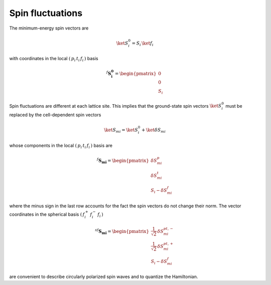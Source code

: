 .. _user-guide_methods_spin-fluctuations:

*****************
Spin fluctuations
*****************

.. dropdown:: Notation used on this page

  For the full set of notation rules, see :ref:`user-guide_methods_notation`.

  * .. include:: page-notations/matrices.inc
  * .. include:: page-notations/bra-ket.inc
  * .. include:: page-notations/rotations.inc

The minimum-energy spin vectors are

.. math::
  \ket{S_i^0} = S_i\,\ket{f_i}

with coordinates in the local :math:`(\,p_i\,t_i\,f_i\,)` basis

.. math::
  ^f\boldsymbol{S_i^0}=\begin{pmatrix}0\\0\\S_i\end{pmatrix}

Spin fluctuations are different at each lattice site. This implies that the ground-state spin
vectors :math:`\ket{S_i^0}` must be replaced by the cell-dependent
spin vectors

.. math::
  \ket{S_{mi}}=\ket{S_i^0}+\ket{\delta S_{mi}}

whose components in the local :math:`(\,p_i\,t_i\,f_i\,)` basis are

.. math::
  ^f\boldsymbol{S_{mi}}=
  \begin{pmatrix}\delta S_{mi}^p\\ \delta S_{mi}^t\\S_i-\delta S_{mi}^f\end{pmatrix}

where the minus sign in the last row accounts for the fact the spin vectors do
not change their norm.
The vector coordinates in the spherical basis :math:`(\,f_i^+\,f_i^-\,f_i\,)`

.. math::
  ^{sf}\boldsymbol{S_{mi}}=
    \begin{pmatrix}
        \frac{1}{\sqrt{2}}\,\delta S^{pt,-}_{mi}\\
        \frac{1}{\sqrt{2}}\,\delta S^{pt,+}_{mi}\\
        S_i-\delta S_{mi}^f
    \end{pmatrix}

are convenient to describe circularly polarized spin waves and to quantize the
Hamiltonian.
